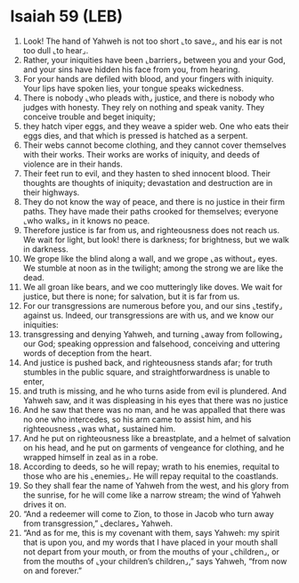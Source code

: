 * Isaiah 59 (LEB)
:PROPERTIES:
:ID: LEB/23-ISA59
:END:

1. Look! The hand of Yahweh is not too short ⌞to save⌟, and his ear is not too dull ⌞to hear⌟.
2. Rather, your iniquities have been ⌞barriers⌟ between you and your God, and your sins have hidden his face from you, from hearing.
3. For your hands are defiled with blood, and your fingers with iniquity. Your lips have spoken lies, your tongue speaks wickedness.
4. There is nobody ⌞who pleads with⌟ justice, and there is nobody who judges with honesty. They rely on nothing and speak vanity. They conceive trouble and beget iniquity;
5. they hatch viper eggs, and they weave a spider web. One who eats their eggs dies, and that which is pressed is hatched as a serpent.
6. Their webs cannot become clothing, and they cannot cover themselves with their works. Their works are works of iniquity, and deeds of violence are in their hands.
7. Their feet run to evil, and they hasten to shed innocent blood. Their thoughts are thoughts of iniquity; devastation and destruction are in their highways.
8. They do not know the way of peace, and there is no justice in their firm paths. They have made their paths crooked for themselves; everyone ⌞who walks⌟ in it knows no peace.
9. Therefore justice is far from us, and righteousness does not reach us. We wait for light, but look! there is darkness; for brightness, but we walk in darkness.
10. We grope like the blind along a wall, and we grope ⌞as without⌟ eyes. We stumble at noon as in the twilight; among the strong we are like the dead.
11. We all groan like bears, and we coo mutteringly like doves. We wait for justice, but there is none; for salvation, but it is far from us.
12. For our transgressions are numerous before you, and our sins ⌞testify⌟ against us. Indeed, our transgressions are with us, and we know our iniquities:
13. transgressing and denying Yahweh, and turning ⌞away from following⌟ our God; speaking oppression and falsehood, conceiving and uttering words of deception from the heart.
14. And justice is pushed back, and righteousness stands afar; for truth stumbles in the public square, and straightforwardness is unable to enter,
15. and truth is missing, and he who turns aside from evil is plundered. And Yahweh saw, and it was displeasing in his eyes that there was no justice
16. And he saw that there was no man, and he was appalled that there was no one who intercedes, so his arm came to assist him, and his righteousness ⌞was what⌟ sustained him.
17. And he put on righteousness like a breastplate, and a helmet of salvation on his head, and he put on garments of vengeance for clothing, and he wrapped himself in zeal as in a robe.
18. According to deeds, so he will repay; wrath to his enemies, requital to those who are his ⌞enemies⌟. He will repay requital to the coastlands.
19. So they shall fear the name of Yahweh from the west, and his glory from the sunrise, for he will come like a narrow stream; the wind of Yahweh drives it on.
20. “And a redeemer will come to Zion, to those in Jacob who turn away from transgression,” ⌞declares⌟ Yahweh.
21. “And as for me, this is my covenant with them, says Yahweh: my spirit that is upon you, and my words that I have placed in your mouth shall not depart from your mouth, or from the mouths of your ⌞children⌟, or from the mouths of ⌞your children’s children⌟,” says Yahweh, “from now on and forever.”
